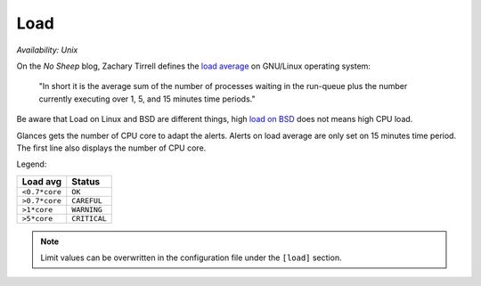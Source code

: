 .. _load:

Load
====

*Availability: Unix*

.. image:: ../_static/load.png

On the *No Sheep* blog, Zachary Tirrell defines the `load average`_
on GNU/Linux operating system:

    "In short it is the average sum of the number of processes
    waiting in the run-queue plus the number currently executing
    over 1, 5, and 15 minutes time periods."

Be aware that Load on Linux and BSD are different things, high
`load on BSD`_ does not means high CPU load.

Glances gets the number of CPU core to adapt the alerts.
Alerts on load average are only set on 15 minutes time period.
The first line also displays the number of CPU core.

Legend:

============= ============
Load avg      Status
============= ============
``<0.7*core`` ``OK``
``>0.7*core`` ``CAREFUL``
``>1*core``   ``WARNING``
``>5*core``   ``CRITICAL``
============= ============

.. note::
    Limit values can be overwritten in the configuration file under
    the ``[load]`` section.

.. _load average: http://nosheep.net/story/defining-unix-load-average/
.. _load on BSD: http://undeadly.org/cgi?action=article&sid=20090715034920
